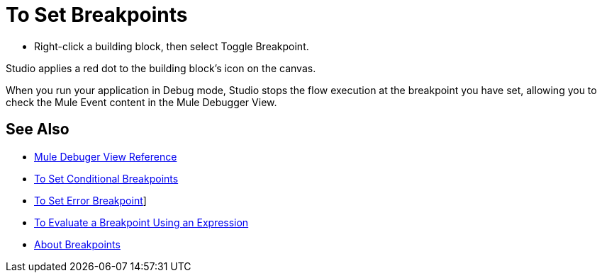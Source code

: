 = To Set Breakpoints

* Right-click a building block, then select Toggle Breakpoint.

Studio applies a red dot to the building block's icon on the canvas.

When you run your application in Debug mode, Studio stops the flow execution at the breakpoint you have set, allowing you to check the Mule Event content in the Mule Debugger View.

== See Also

* link:/anypoint-studio/v/7/mule-debugger-view-reference[Mule Debuger View Reference]
* link:/anypoint-studio/v/7/to-set-conditional-breakpoints[To Set Conditional Breakpoints]
* link:/anypoint-studio/v/7/to-set-error-breakpoints[To Set Error Breakpoint]]
* link:/anypoint-studio/v/7/to-evaluate-breakpoint-using-expression[To Evaluate a Breakpoint Using an Expression]
* link:/anypoint-studio/v/7/breakpoints-concepts[About Breakpoints]
